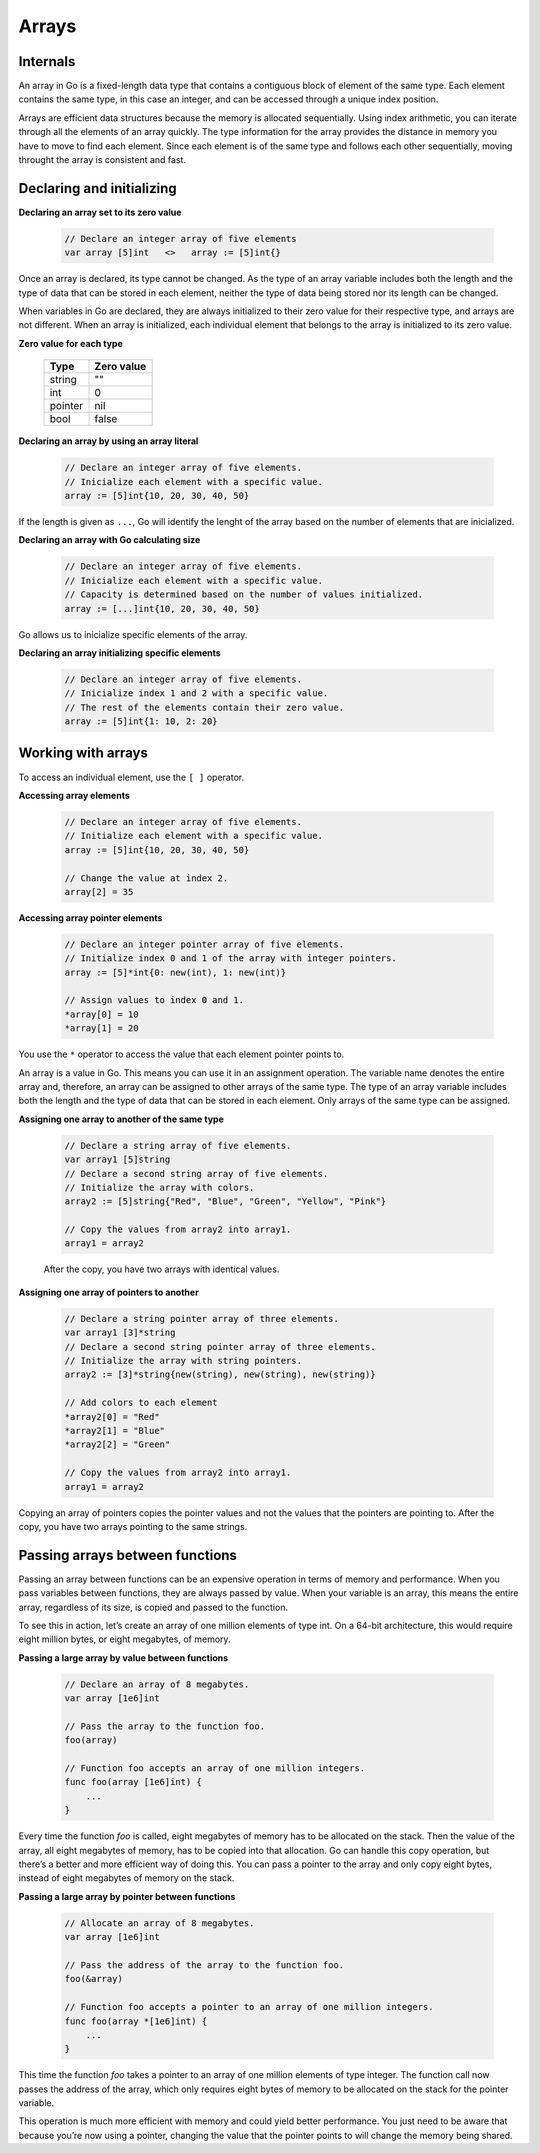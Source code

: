 Arrays
======

Internals
---------

An array in Go is a fixed-length data type that contains a contiguous block of element of the same type. Each element contains the same type, in this case an integer, and can be accessed through a unique index position.

.. image:: /images/golang/01-array.png
    :align: left

Arrays are efficient data structures because the memory is allocated sequentially. Using index arithmetic, you can iterate through all the elements of an array quickly. The type information for the array provides the distance in memory you have to move to find each element. Since each element is of the same type and follows each other sequentially, moving throught the array is consistent and fast.

Declaring and initializing
--------------------------

**Declaring an array set to its zero value**

    .. code-block:: go

        // Declare an integer array of five elements
        var array [5]int   <>   array := [5]int{}

Once an array is declared, its type cannot be changed. As the type of an array variable includes both the length and the type of data that can be stored in each element, neither the type of data being stored nor its length can be changed.

When variables in Go are declared, they are always initialized to their zero value for their respective type, and arrays are not different. When an array is initialized, each individual element that belongs to the array is initialized to its zero value.

**Zero value for each type**

    ======= ==========
    Type    Zero value
    ======= ==========
    string  ""
    int     0
    pointer nil
    bool    false
    ======= ==========


**Declaring an array by using an array literal**

    .. code-block:: go

        // Declare an integer array of five elements.
        // Inicialize each element with a specific value.
        array := [5]int{10, 20, 30, 40, 50}

If the length is given as ``...``, Go will identify the lenght of the array based on the number of elements that are inicialized.

**Declaring an array with Go calculating size**

    .. code-block:: go

        // Declare an integer array of five elements.
        // Inicialize each element with a specific value.
        // Capacity is determined based on the number of values initialized.
        array := [...]int{10, 20, 30, 40, 50}

Go allows us to inicialize specific elements of the array.

**Declaring an array initializing specific elements**

    .. code-block:: go

        // Declare an integer array of five elements.
        // Inicialize index 1 and 2 with a specific value.
        // The rest of the elements contain their zero value.
        array := [5]int{1: 10, 2: 20}

Working with arrays
-------------------

To access an individual element, use the ``[ ]`` operator.

**Accessing array elements**

    .. code-block:: go

        // Declare an integer array of five elements.
        // Initialize each element with a specific value.
        array := [5]int{10, 20, 30, 40, 50}

        // Change the value at index 2.
        array[2] = 35

    .. image:: /images/golang/02-array.png
        :align: center

**Accessing array pointer elements**

    .. code-block:: go

        // Declare an integer pointer array of five elements.
        // Initialize index 0 and 1 of the array with integer pointers.
        array := [5]*int{0: new(int), 1: new(int)}

        // Assign values to index 0 and 1.
        *array[0] = 10 
        *array[1] = 20

    .. image:: /images/golang/03-array.png
        :align: center

You use the ``*`` operator to access the value that each element pointer points to.

An array is a value in Go. This means you can use it in an assignment operation. The variable name denotes the entire array and, therefore, an array can be assigned to other arrays of the same type. The type of an array variable includes both the length and the type of data that can be stored in each element. Only arrays of the same type can be assigned.

**Assigning one array to another of the same type**

    .. code-block:: go

        // Declare a string array of five elements.
        var array1 [5]string
        // Declare a second string array of five elements.
        // Initialize the array with colors.
        array2 := [5]string{"Red", "Blue", "Green", "Yellow", "Pink"}

        // Copy the values from array2 into array1.
        array1 = array2

    After the copy, you have two arrays with identical values.

**Assigning one array of pointers to another**

    .. code-block:: go

        // Declare a string pointer array of three elements.
        var array1 [3]*string
        // Declare a second string pointer array of three elements.
        // Initialize the array with string pointers.
        array2 := [3]*string{new(string), new(string), new(string)}

        // Add colors to each element
        *array2[0] = "Red"
        *array2[1] = "Blue"
        *array2[2] = "Green"

        // Copy the values from array2 into array1.
        array1 = array2

Copying an array of pointers copies the pointer values and not the values that the pointers are pointing to. After the copy, you have two arrays pointing to the same strings.

.. image:: /images/golang/04-array.png
    :align: center

Passing arrays between functions
--------------------------------

Passing an array between functions can be an expensive operation in terms of memory and performance. When you pass variables between functions, they are always passed by value. When your variable is an array, this means the entire array, regardless of its size, is copied and passed to the function.

To see this in action, let’s create an array of one million elements of type int. On a 64-bit architecture, this would require eight million bytes, or eight megabytes, of memory.

**Passing a large array by value between functions**

    .. code-block:: go

        // Declare an array of 8 megabytes.
        var array [1e6]int

        // Pass the array to the function foo.
        foo(array)

        // Function foo accepts an array of one million integers.
        func foo(array [1e6]int) {
            ...
        }

Every time the function *foo* is called, eight megabytes of memory has to be allocated on the stack. Then the value of the array, all eight megabytes of memory, has to be copied into that allocation. Go can handle this copy operation, but there’s a better and more efficient way of doing this. You can pass a pointer to the array and only copy eight bytes, instead of eight megabytes of memory on the stack.

**Passing a large array by pointer between functions**

    .. code-block:: go

        // Allocate an array of 8 megabytes.
        var array [1e6]int

        // Pass the address of the array to the function foo.
        foo(&array)

        // Function foo accepts a pointer to an array of one million integers.
        func foo(array *[1e6]int) {
            ...
        }

This time the function *foo* takes a pointer to an array of one million elements of type integer. The function call now passes the address of the array, which only requires eight bytes of memory to be allocated on the stack for the pointer variable.

This operation is much more efficient with memory and could yield better performance. You just need to be aware that because you’re now using a pointer, changing the value that the pointer points to will change the memory being shared.
